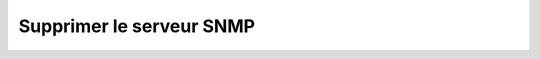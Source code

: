 Supprimer le serveur SNMP
=========================

.. http:delete:: /api/snmp/server

   Supprime le serveur SNMP s'il existe.

   :reqheader Authorization: Les identifiants de l'utilisateur

   :statuscode 204: Le serveur a été supprimé avec succès
   :statuscode 401: Authentification d'utilisateur invalide
   :statuscode 404: La gateway n'a pas de serveur SNMP

   **Exemple de requête**

   .. code-block:: http

      DELETE https://my_waarp_gateway.net/api/snmp/server HTTP/1.1
      Authorization: Basic QWxhZGRpbjpvcGVuIHNlc2FtZQ==

   **Exemple de réponse**

   .. code-block:: http

      HTTP/1.1 204 NO CONTENT
